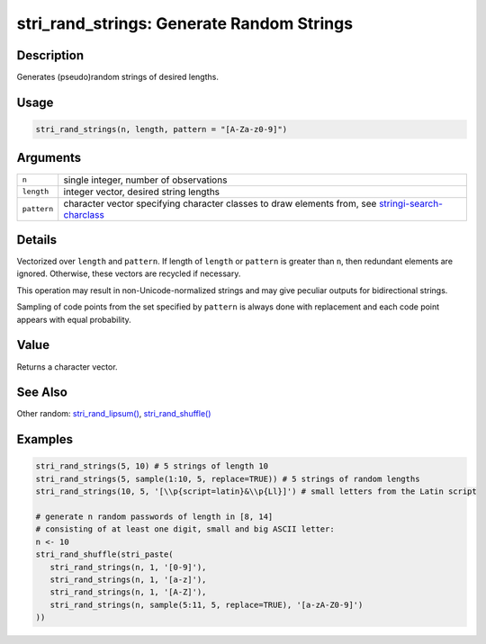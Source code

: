 stri_rand_strings: Generate Random Strings
==========================================

Description
~~~~~~~~~~~

Generates (pseudo)random strings of desired lengths.

Usage
~~~~~

.. code-block:: r

   stri_rand_strings(n, length, pattern = "[A-Za-z0-9]")

Arguments
~~~~~~~~~

+-------------+-------------------------------------------------------------------------------------------------------------------------------------+
| ``n``       | single integer, number of observations                                                                                              |
+-------------+-------------------------------------------------------------------------------------------------------------------------------------+
| ``length``  | integer vector, desired string lengths                                                                                              |
+-------------+-------------------------------------------------------------------------------------------------------------------------------------+
| ``pattern`` | character vector specifying character classes to draw elements from, see `stringi-search-charclass <about_search_charclass.html>`__ |
+-------------+-------------------------------------------------------------------------------------------------------------------------------------+

Details
~~~~~~~

Vectorized over ``length`` and ``pattern``. If length of ``length`` or ``pattern`` is greater than ``n``, then redundant elements are ignored. Otherwise, these vectors are recycled if necessary.

This operation may result in non-Unicode-normalized strings and may give peculiar outputs for bidirectional strings.

Sampling of code points from the set specified by ``pattern`` is always done with replacement and each code point appears with equal probability.

Value
~~~~~

Returns a character vector.

See Also
~~~~~~~~

Other random: `stri_rand_lipsum() <stri_rand_lipsum.html>`__, `stri_rand_shuffle() <stri_rand_shuffle.html>`__

Examples
~~~~~~~~

.. code-block:: r

   stri_rand_strings(5, 10) # 5 strings of length 10
   stri_rand_strings(5, sample(1:10, 5, replace=TRUE)) # 5 strings of random lengths
   stri_rand_strings(10, 5, '[\\p{script=latin}&\\p{Ll}]') # small letters from the Latin script

   # generate n random passwords of length in [8, 14]
   # consisting of at least one digit, small and big ASCII letter:
   n <- 10
   stri_rand_shuffle(stri_paste(
      stri_rand_strings(n, 1, '[0-9]'),
      stri_rand_strings(n, 1, '[a-z]'),
      stri_rand_strings(n, 1, '[A-Z]'),
      stri_rand_strings(n, sample(5:11, 5, replace=TRUE), '[a-zA-Z0-9]')
   ))

